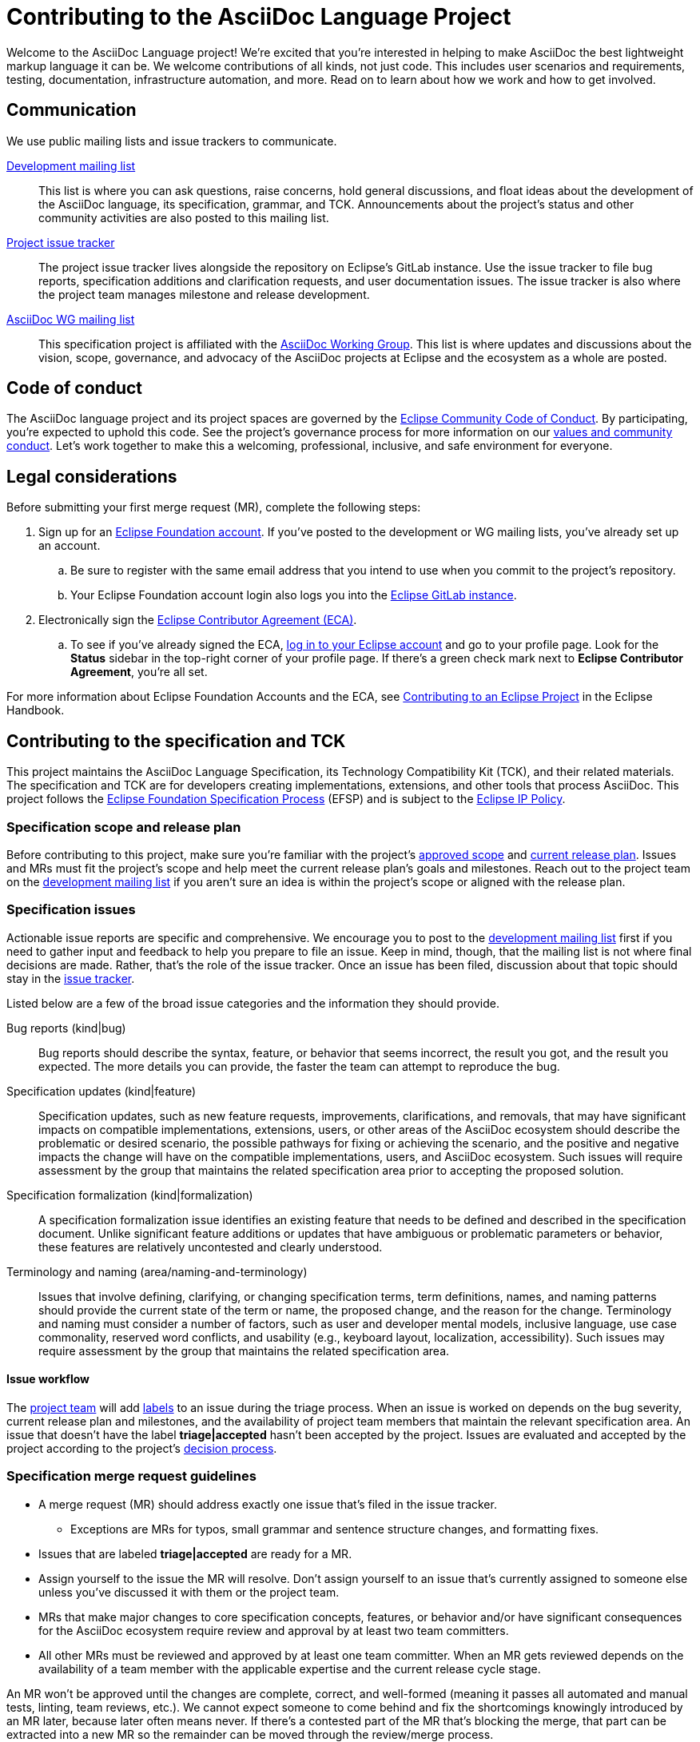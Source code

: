 = Contributing to the AsciiDoc Language Project
:url-dev-list: https://accounts.eclipse.org/mailing-list/asciidoc-lang-dev

Welcome to the AsciiDoc Language project!
We're excited that you're interested in helping to make AsciiDoc the best lightweight markup language it can be.
We welcome contributions of all kinds, not just code.
This includes user scenarios and requirements, testing, documentation, infrastructure automation, and more.
Read on to learn about how we work and how to get involved.

== Communication

We use public mailing lists and issue trackers to communicate.

{url-dev-list}[Development mailing list]:: This list is where you can ask questions, raise concerns, hold general discussions, and float ideas about the development of the AsciiDoc language, its specification, grammar, and TCK.
Announcements about the project's status and other community activities are also posted to this mailing list.

https://gitlab.eclipse.org/eclipse/asciidoc/asciidoc-lang/-/issues[Project issue tracker]:: The project issue tracker lives alongside the repository on Eclipse's GitLab instance.
Use the issue tracker to file bug reports, specification additions and clarification requests, and user documentation issues.
The issue tracker is also where the project team manages milestone and release development.

https://accounts.eclipse.org/mailing-list/asciidoc-wg[AsciiDoc WG mailing list]:: This specification project is affiliated with the https://projects.eclipse.org/working-group/asciidoc[AsciiDoc Working Group].
This list is where updates and discussions about the vision, scope, governance, and advocacy of the AsciiDoc projects at Eclipse and the ecosystem as a whole are posted.

== Code of conduct

The AsciiDoc language project and its project spaces are governed by the https://www.eclipse.org/org/documents/Community_Code_of_Conduct.php[Eclipse Community Code of Conduct].
By participating, you're expected to uphold this code.
See the project's governance process for more information on our xref:process/governance.adoc#values[values and community conduct].
Let's work together to make this a welcoming, professional, inclusive, and safe environment for everyone.

[#legal]
== Legal considerations

Before submitting your first merge request (MR), complete the following steps:

. Sign up for an https://accounts.eclipse.org/[Eclipse Foundation account].
If you've posted to the development or WG mailing lists, you've already set up an account.
.. Be sure to register with the same email address that you intend to use when you commit to the project's repository.
.. Your Eclipse Foundation account login also logs you into the https://gitlab.eclipse.org[Eclipse GitLab instance].

. Electronically sign the https://www.eclipse.org/legal/ECA.php[Eclipse Contributor Agreement (ECA)].
.. To see if you've already signed the ECA, https://accounts.eclipse.org/user/login/[log in to your Eclipse account] and go to your profile page.
Look for the *Status* sidebar in the top-right corner of your profile page.
If there's a green check mark next to *Eclipse Contributor Agreement*, you're all set.

For more information about Eclipse Foundation Accounts and the ECA, see https://www.eclipse.org/projects/handbook/#contributing[Contributing to an Eclipse Project] in the Eclipse Handbook.

== Contributing to the specification and TCK

This project maintains the AsciiDoc Language Specification, its Technology Compatibility Kit (TCK), and their related materials.
The specification and TCK are for developers creating implementations, extensions, and other tools that process AsciiDoc.
This project follows the https://www.eclipse.org/projects/efsp/[Eclipse Foundation Specification Process] (EFSP) and is subject to the https://www.eclipse.org/org/documents/Eclipse_IP_Policy.pdf[Eclipse IP Policy].

=== Specification scope and release plan

Before contributing to this project, make sure you're familiar with the project's xref:process/scope.adoc[approved scope] and xref:process/release-plan.adoc[current release plan].
Issues and MRs must fit the project's scope and help meet the current release plan's goals and milestones.
Reach out to the project team on the {url-dev-list}[development mailing list] if you aren't sure an idea is within the project's scope or aligned with the release plan.

=== Specification issues

Actionable issue reports are specific and comprehensive.
We encourage you to post to the {url-dev-list}[development mailing list] first if you need to gather input and feedback to help you prepare to file an issue.
Keep in mind, though, that the mailing list is not where final decisions are made.
Rather, that's the role of the issue tracker.
Once an issue has been filed, discussion about that topic should stay in the https://gitlab.eclipse.org/eclipse/asciidoc/asciidoc-lang/-/issues[issue tracker].

Listed below are a few of the broad issue categories and the information they should provide.

Bug reports (kind|bug):: Bug reports should describe the syntax, feature, or behavior that seems incorrect, the result you got, and the result you expected.
The more details you can provide, the faster the team can attempt to reproduce the bug.

Specification updates (kind|feature):: Specification updates, such as new feature requests, improvements, clarifications, and removals, that may have significant impacts on compatible implementations, extensions, users, or other areas of the AsciiDoc ecosystem should describe the problematic or desired scenario, the possible pathways for fixing or achieving the scenario, and the positive and negative impacts the change will have on the compatible implementations, users, and AsciiDoc ecosystem.
Such issues will require assessment by the group that maintains the related specification area prior to accepting the proposed solution.

Specification formalization (kind|formalization):: A specification formalization issue identifies an existing feature that needs to be defined and described in the specification document.
Unlike significant feature additions or updates that have ambiguous or problematic parameters or behavior, these features are relatively uncontested and clearly understood.

Terminology and naming (area/naming-and-terminology):: Issues that involve defining, clarifying, or changing specification terms, term definitions, names, and naming patterns should provide the current state of the term or name, the proposed change, and the reason for the change.
Terminology and naming must consider a number of factors, such as user and developer mental models, inclusive language, use case commonality, reserved word conflicts, and usability (e.g., keyboard layout, localization, accessibility).
Such issues may require assessment by the group that maintains the related specification area.

==== Issue workflow

The https://gitlab.eclipse.org/eclipse/asciidoc/asciidoc-lang/-/project_members[project team] will add https://gitlab.eclipse.org/eclipse/asciidoc/asciidoc-lang/-/labels[labels] to an issue during the triage process.
When an issue is worked on depends on the bug severity, current release plan and milestones, and the availability of project team members that maintain the relevant specification area.
An issue that doesn't have the label *triage|accepted* hasn't been accepted by the project.
Issues are evaluated and accepted by the project according to the project's xref:process/governance.adoc#decision-process[decision process].

=== Specification merge request guidelines

* A merge request (MR) should address exactly one issue that's filed in the issue tracker.
** Exceptions are MRs for typos, small grammar and sentence structure changes, and formatting fixes.
* [[issue-open]]Issues that are labeled *triage|accepted* are ready for a MR.
* Assign yourself to the issue the MR will resolve.
Don't assign yourself to an issue that's currently assigned to someone else unless you've discussed it with them or the project team.
* MRs that make major changes to core specification concepts, features, or behavior and/or have significant consequences for the AsciiDoc ecosystem require review and approval by at least two team committers.
* All other MRs must be reviewed and approved by at least one team committer.
When an MR gets reviewed depends on the availability of a team member with the applicable expertise and the current release cycle stage.

An MR won't be approved until the changes are complete, correct, and well-formed (meaning it passes all automated and manual tests, linting, team reviews, etc.).
We cannot expect someone to come behind and fix the shortcomings knowingly introduced by an MR later, because later often means never.
If there's a contested part of the MR that's blocking the merge, that part can be extracted into a new MR so the remainder can be moved through the review/merge process.

We encourage you to open a MR early when you're implementing a complex feature or making a change that impacts several areas of the specification.
Prefix the MR title with WIP: (Work in Progress) or Draft: manually or using the MR interface.
This allows the team to start providing feedback before you finalize the MR, and helps create a better end product.

For step-by-step MR instructions, see the <<repository-setup,local repository setup>> and <<mr-workflow,MR workflow>> sections.

[#repository-setup]
== Namespace and local repository setup

You must complete the following steps prior to preparing your first MR.
If you're new to git, see https://gitlab.eclipse.org/help/topics/git/index.md[GitLab's git help topics] for a list of learning resources.

. Make sure you've set up your <<legal,Eclipse Account and signed the ECA>>.
. Go to the https://gitlab.eclipse.org/eclipse/asciidoc/asciidoc-lang[AsciiDoc language repository] and fork it to your personal namespace.
The project doesn't accept MRs that don't come from a dedicated branch in a fork.
. Clone the repository onto your machine and configure your remote path.
. _Recommended but optional._ If you plan to contribute often to the project, we recommend associating your GPG key with your local repository and GitLab account so that you can sign your commits with it.
.. See https://gitlab.eclipse.org/help/user/project/repository/gpg_signed_commits/index.md[Signing commits with GPG] to learn how to generate a GPG key and configure your local repository to automatically sign your commits.
If you have trouble setting up a GPG key or associating it with your account, reach out to the project team on the {url-dev-list}[development mailing list].

[#mr-workflow]
== Merge request workflow steps

Follow the steps below each time you work on a new solution for an issue.

. Is the change you want to submit the solution to an issue in the issue tracker (as it should be in almost all cases)?
If yes:
.. Make sure the issue is <<issue-open,ready for an MR>>.
.. Assign yourself to the issue.
Type the quick action `/assign me` in a comment on the issue and submit it.

. When you're ready to make your changes, update the issue's status to active.
.. Type the quick action `/label ~status::active` in a comment on the issue and submit it.
Any previous status label will be automatically removed.

. In your local repository, create a new branch where you'll work on your changes (never submit an MR from your main branch).
.. Name your branch using the issue number it solves along with a short textual hint, e.g., `issue-2-short-description`.
This will make your MR easier to review.

. If the change is small, such as a typo or formatting fix, and therefore doesn't require an issue, create a new branch in your local repository where you'll work on your changes.
.. The branch name should be a short textual hint, e.g., `fix-short-description`.

. Make your changes in your new branch.
.. Don't refactor, reformat, or clean up code or content that isn't directly related to the issue the MR resolves.

. Commit your changes.
.. Commit messages should be short yet specific.
The message should reference the issue it addresses using a https://gitlab.eclipse.org/help/user/project/issues/managing_issues.md#closing-issues-automatically[closing pattern] and provide a brief description, e.g., `fixes #1 short description`, `resolves #1 short description`, or `closes #1 short description`.
This will make your MR easier to review and approve.
.. Only create more than one commit per MR when individual significant changes should be called out in the repository's log.
.. Squash or amend your commits when you iterate over the files multiple times, forgot to add a change or file, etc.

. Push the branch to your remote fork.
. Submit the branch as a MR using the GitLab interface or URL displayed in your terminal after you push your branch.
.. Like the commit message, the MR title should reference the issue it addresses using a https://gitlab.eclipse.org/help/user/project/issues/managing_issues.md#closing-issues-automatically[closing pattern] and provide a short description, e.g., `fixes #1 short description`, `resolves #1 short description`, or `closes #1 short description`.
This will make your MR easier to review.
.. If you’re still working on your MR and want feedback on it before it's complete, prefix the MR title with WIP: (e.g., `WIP: resolves #2 add build test`) or Draft:.
When the MR is ready for final review, remove WIP: or Draft: from the MR title.

. A member of the project team will review your MR.
During the review, they may request changes to your MR.
.. An MR won't be approved until the changes are complete, correct, and well-formed (meaning it passes all automated and manual tests, linting, team reviews, etc.).
. The reviewer may ask you to squash or amend your commits prior to approving and merging your MR.
